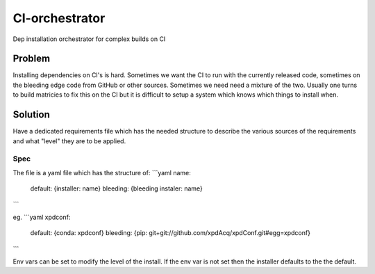 CI-orchestrator
===============
Dep installation orchestrator for complex builds on CI

Problem
-------
Installing dependencies on CI's is hard. 
Sometimes we want the CI to run with the currently released code, sometimes on 
the bleeding edge code from GitHub or other sources.
Sometimes we need need a mixture of the two.
Usually one turns to build matricies to fix this on the CI but it is difficult
to setup a system which knows which things to install when.

Solution
--------
Have a dedicated requirements file which has the needed structure to describe
the various sources of the requirements and what "level" they are to be 
applied.

Spec
~~~~
The file is a yaml file which has the structure of:
```yaml
name: 
  default: {installer: name}
  bleeding: {bleeding instaler: name}
```

eg.
```yaml
xpdconf:
  default: {conda: xpdconf}
  bleeding: {pip: git+git://github.com/xpdAcq/xpdConf.git#egg=xpdconf}
```

Env vars can be set to modify the level of the install.
If the env var is not set then the installer defaults to the the default.
